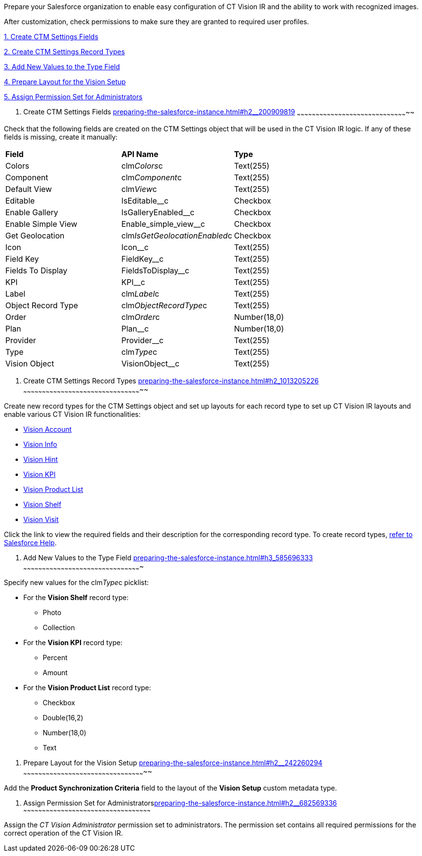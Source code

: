 Prepare your Salesforce organization to enable easy configuration of CT
Vision IR and the ability to work with recognized images.

After customization, check permissions to make sure they are granted to
required user profiles.

link:preparing-the-salesforce-instance.html#h2__200909819[1. Create CTM
Settings Fields]

link:preparing-the-salesforce-instance.html#h2_1013205226[2. Create CTM
Settings Record Types]

link:preparing-the-salesforce-instance.html#h3_585696333[3. Add New
Values to the Type Field]

link:preparing-the-salesforce-instance.html#h2__242260294[4. Prepare
Layout for the Vision Setup]

link:preparing-the-salesforce-instance.html#h2__682569336[5. Assign
Permission Set for Administrators]

[[h2__200909819]]
1. Create CTM Settings Fields
link:preparing-the-salesforce-instance.html#h2__200909819[]
~~~~~~~~~~~~~~~~~~~~~~~~~~~~~~~~~~~~~~~~~~~~~~~~~~~~~~~~~~~~~~~~~~~~~~~~~~~~~~~~~~~~~~~~~

Check that the following fields are created on the CTM Settings object
that will be used in the CT Vision IR logic. If any of these fields is
missing, create it manually:

[width="100%",cols="34%,33%,33%",]
|================================================================
|*Field* |*API Name* |*Type*
|Colors |clm__Colors__c |Text(255)
|Component |clm__Component__c |Text(255)
|Default View |clm__View__c |Text(255)
|Editable |IsEditable__c |Checkbox
|Enable Gallery |IsGalleryEnabled__c |Checkbox
|Enable Simple View |Enable_simple_view__c |Checkbox
|Get Geolocation |clm__IsGetGeolocationEnabled__c |Checkbox
|Icon |Icon__c |Text(255)
|Field Key |FieldKey__c |​Text(255)
|Fields To Display |FieldsToDisplay__c |Text(255)
|KPI |KPI__c |Text(255)
|Label |clm__Label__c |Text(255)
|Object Record Type |clm__ObjectRecordType__c |Text(255)
|Order |clm__Order__c |Number(18,0)
|Plan |Plan__c |Number(18,0)
|Provider |Provider__c |​Text(255)
|Type |clm__Type__c |Text(255)
|Vision Object |VisionObject__c |Text(255)
|================================================================

[[h2_1013205226]]
2. Create CTM Settings Record Types
link:preparing-the-salesforce-instance.html#h2_1013205226[]
~~~~~~~~~~~~~~~~~~~~~~~~~~~~~~~~~~~~~~~~~~~~~~~~~~~~~~~~~~~~~~~~~~~~~~~~~~~~~~~~~~~~~~~~~~~~~~~

Create new record types for the CTM Settings object and set up layouts
for each record type to set up CT Vision IR layouts and enable various
CT Vision IR functionalities:  

* link:vision-account-object-field-reference.html[Vision Account]
* link:vision-info-field-reference.html[Vision Info]
* link:vision-hint-field-reference.html[Vision Hint]
* link:vision-kpi-field-reference.html[Vision KPI]
* link:vision-product-list-field-reference.html[Vision Product List]
* link:vision-shelf-field-reference.html[Vision Shelf]
* link:vision-visit-field-reference.html[Vision Visit] 

Click the link to view the required fields and their description for the
corresponding record type. To create record
types, https://help.salesforce.com/s/articleView?id=sf.creating_record_types.htm&type=5[refer
to Salesforce Help].

[[h3_585696333]]
3. Add New Values to the Type Field
link:preparing-the-salesforce-instance.html#h3_585696333[]
~~~~~~~~~~~~~~~~~~~~~~~~~~~~~~~~~~~~~~~~~~~~~~~~~~~~~~~~~~~~~~~~~~~~~~~~~~~~~~~~~~~~~~~~~~~~~~

Specify new values for the clm__Type__c picklist:

* For the *Vision Shelf* record type:
** Photo
** Collection
* For the *Vision KPI* record type:
** Percent
** Amount
* For the *Vision Product List* record type:
** Checkbox
** Double(16,2)
** Number(18,0)
** Text

[[h2__242260294]]
4. Prepare Layout for the Vision Setup
link:preparing-the-salesforce-instance.html#h2__242260294[]
~~~~~~~~~~~~~~~~~~~~~~~~~~~~~~~~~~~~~~~~~~~~~~~~~~~~~~~~~~~~~~~~~~~~~~~~~~~~~~~~~~~~~~~~~~~~~~~~~~

Add the *Product Synchronization Criteria* field to the layout of the
*Vision Setup* custom metadata type.

[[h2__682569336]]
5. Assign Permission Set for
Administratorslink:preparing-the-salesforce-instance.html#h2__682569336[]
~~~~~~~~~~~~~~~~~~~~~~~~~~~~~~~~~~~~~~~~~~~~~~~~~~~~~~~~~~~~~~~~~~~~~~~~~~~~~~~~~~~~~~~~~~~~~~~~~~~~~~

Assign the _CT Vision Administrator_ permission set to administrators.
The permission set contains all required permissions for the correct
operation of the CT Vision IR.
